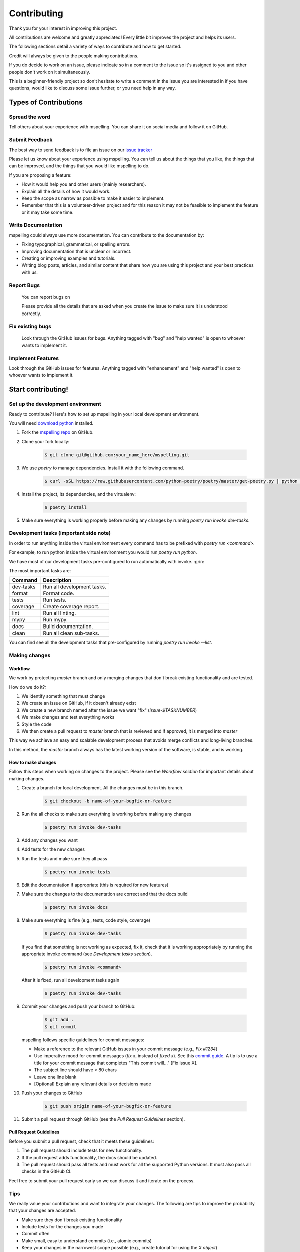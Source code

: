 ============
Contributing
============

Thank you for your interest in improving this project.

All contributions are welcome and greatly appreciated! Every little bit improves the
project and helps its users.

The following sections detail a variety of ways to contribute and how to get started.

Credit will always be given to the people making contributions.

If you do decide to work on an issue, please indicate so in a comment to the issue
so it's assigned to you and other people don't work on it simultaneously.

This is a beginner-friendly project so don't hesitate to write a comment in the issue you are
interested in if you have questions, would like to discuss some issue further, or you need help
in any way.

Types of Contributions
======================

Spread the word
---------------
Tell others about your experience with mspelling. You can share it on social media and follow it on
GitHub.

Submit Feedback
---------------

The best way to send feedback is to file an issue on our `issue tracker`_ 

Please let us know about your experience using mspelling. You can tell us about the things that 
you like, the things that can be improved, and the things that you would like mspelling to do.

If you are proposing a feature:

- How it would help you and other users (mainly researchers).
- Explain all the details of how it would work.
- Keep the scope as narrow as possible to make it easier to implement.
- Remember that this is a volunteer-driven project and for this reason it may not be feasible
  to implement the feature or it may take some time.

Write Documentation
-------------------

mspelling could always use more documentation. You can contribute to the documentation
by:

- Fixing typographical, grammatical, or spelling errors.
- Improving documentation that is unclear or incorrect.
- Creating or improving examples and tutorials.
- Writing blog posts, articles, and similar content that share how you are using this project and 
  your best practices with us.

Report Bugs
-----------
  You can report bugs on 

  Please provide all the details that are asked when you create the issue to make sure
  it is understood correctly.

Fix existing bugs
-----------------

  Look through the GitHub issues for bugs. Anything tagged with \"bug\"
  and \"help wanted\" is open to whoever wants to implement it.

Implement Features
------------------

Look through the GitHub issues for features. Anything tagged with
\"enhancement\" and \"help wanted\" is open to whoever wants to
implement it.

Start contributing!
===================

Set up the development environment
----------------------------------

Ready to contribute? Here\'s how to set up
mspelling in your local development environment.

You will need `download python`_ installed.

1.  Fork the `mspelling repo`_ on GitHub.
2.  Clone your fork locally:

        .. code-block:: console

                $ git clone git@github.com:your_name_here/mspelling.git

3. We use `poetry` to manage dependencies. Install it with the following command.

        .. code-block:: console

                $ curl -sSL https://raw.githubusercontent.com/python-poetry/poetry/master/get-poetry.py | python -

4.  Install the project, its dependencies, and the virtualenv:

        .. code-block:: console

                $ poetry install

5. Make sure everything is working properly before making any changes by running 
   `poetry run invoke dev-tasks`.

Development tasks (important side note)
---------------------------------------

In order to run anything inside the virtual environment every command has to be prefixed with 
`poetry run <command>`.

For example, to run python inside the virtual environment you would run `poetry run python`.

We have most of our development tasks pre-configured to run automatically with invoke.  :grin:

The most important tasks are:

+-----------+----------------------------+
| Command   | Description                |
+===========+============================+
| dev-tasks | Run all development tasks. |
+-----------+----------------------------+
| format    | Format code.               |
+-----------+----------------------------+
| tests     | Run tests.                 |
+-----------+----------------------------+
| coverage  | Create coverage report.    |
+-----------+----------------------------+
| lint      | Run all linting.           |
+-----------+----------------------------+
| mypy      | Run mypy.                  |
+-----------+----------------------------+
| docs      | Build documentation.       |
+-----------+----------------------------+
| clean     | Run all clean sub-tasks.   |
+-----------+----------------------------+

You can find see all the development tasks that pre-configured by running 
`poetry run invoke --list`.

Making changes
--------------

Workflow
^^^^^^^^

We work by protecting `master` branch and only merging changes that don't break existing 
functionality and are tested.

How do we do it?:

1. We identify something that must change
2. We create an issue on GitHub, if it doesn't already exist
3. We create a new branch named after the issue we want "fix" (`issue-$TASKNUMBER`)
4. We make changes and test everything works
5. Style the code
6. We then create a pull request to `master` branch that is reviewed and if approved, it is merged
   into `master`

This way we achieve an easy and scalable development process that avoids merge
conflicts and long-living branches.

In this method, the `master` branch always has the latest working version of the software, is 
stable, and is working.

How to make changes
^^^^^^^^^^^^^^^^^^^

Follow this steps when working on changes to the project. Please see the `Workflow section` for
important details about making changes.

1.  Create a branch for local development. All the changes must be in this branch.

        .. code-block:: console

                $ git checkout -b name-of-your-bugfix-or-feature

2. Run the all checks to make sure everything is working before making
   any changes

        .. code-block:: console

                $ poetry run invoke dev-tasks

3. Add any changes you want
4. Add tests for the new changes
5. Run the tests and make sure they all pass

        .. code-block:: console

                $ poetry run invoke tests

6. Edit the documentation if appropriate (this is required for new features)
7. Make sure the changes to the documentation are correct and that the docs build

        .. code-block:: console

                $ poetry run invoke docs

8. Make sure everything is fine (e.g., tests, code style, coverage)

        .. code-block:: console

                $ poetry run invoke dev-tasks

   If you find that something is not working as expected, fix it, check that it is working 
   appropriately by running the appropriate invoke command (see `Development tasks section`).

        .. code-block:: console

                $ poetry run invoke <command>

   After it is fixed, run all development tasks again

        .. code-block:: console

                $ poetry run invoke dev-tasks

9.  Commit your changes and push your branch to GitHub:

        .. code-block:: console

                $ git add .
                $ git commit

    mspelling follows specific guidelines for commit messages:

    - Make a reference to the relevant GitHub issues in your commit message (e.g., `Fix #1234`)
    - Use imperative mood for commit messages (`fix x`, instead of `fixed x`).
      See this `commit guide`_. A tip is to use a title for your commit message
      that completes "This commit will..." [Fix issue X].
    - The subject line should have < 80 chars
    - Leave one line blank
    - [Optional] Explain any relevant details or decisions made

10. Push your changes to GitHub

        .. code-block:: console

                $ git push origin name-of-your-bugfix-or-feature

11.  Submit a pull request through GitHub (see the `Pull Request Guidelines` section).

Pull Request Guidelines
^^^^^^^^^^^^^^^^^^^^^^^

Before you submit a pull request, check that it meets these guidelines:

1.  The pull request should include tests for new functionality.
2.  If the pull request adds functionality, the docs should be updated.
3.  The pull request should pass all tests and must work for all the supported Python versions. It
    must also pass all checks in the GitHub CI.

Feel free to submit your pull request early so we can discuss it and iterate on the process.

Tips
----

We really value your contributions and want to integrate your changes. The following are tips to
improve the probability that your changes are accepted.

- Make sure they don't break existing functionality
- Include tests for the changes you made
- Commit often
- Make small, easy to understand commits (i.e., atomic commits)
- Keep your changes in the narrowest scope possible (e.g., create tutorial for using the `X object`)
- It is recommended to open an issue before starting work on anything. This will allow a chance to
  talk it over with the maintainers and validate your approach.

Releasing mspelling
===================

Maintainers, please review the :doc:`/release_guide` of mspelling.




.. Credits 
.. This file was developed based extensively on the contributing guides of many great projects: 

.. https://github.com/briggySmalls/cookiecutter-pypackage/blob/master/%7B%7Bcookiecutter.project_slug%7D%7D/CONTRIBUTING.rst 
.. https://github.com/pyjanitor-devs/pyjanitor/blob/dev/docs/CONTRIBUTION_TYPES.rst 
.. https://github.com/cjolowicz/cookiecutter-hypermodern-python/blob/main/%7B%7Bcookiecutter.project_name%7D%7D/CONTRIBUTING.rst 
.. https://github.com/wemake-services/wemake-python-package/blob/master/%7B%7Bcookiecutter.project_name%7D%7D/CONTRIBUTING.md 
.. https://github.com/pandas-dev/pandas/blob/master/doc/source/development/contributing.rst#committing-your-code 

.. _download python: https://www.python.org/downloads/
.. _mspelling repo: https://github.com/mario-bermonti/mspelling
.. _commit guide: https://chris.beams.io/posts/git-commit/
.. _release guide: ./release_guide
.. _issue tracker: https://github.com/mario-bermonti/mspelling/issues